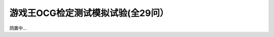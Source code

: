 ===================================
游戏王OCG检定测试模拟试验(全29问）
===================================

鸽置中...
